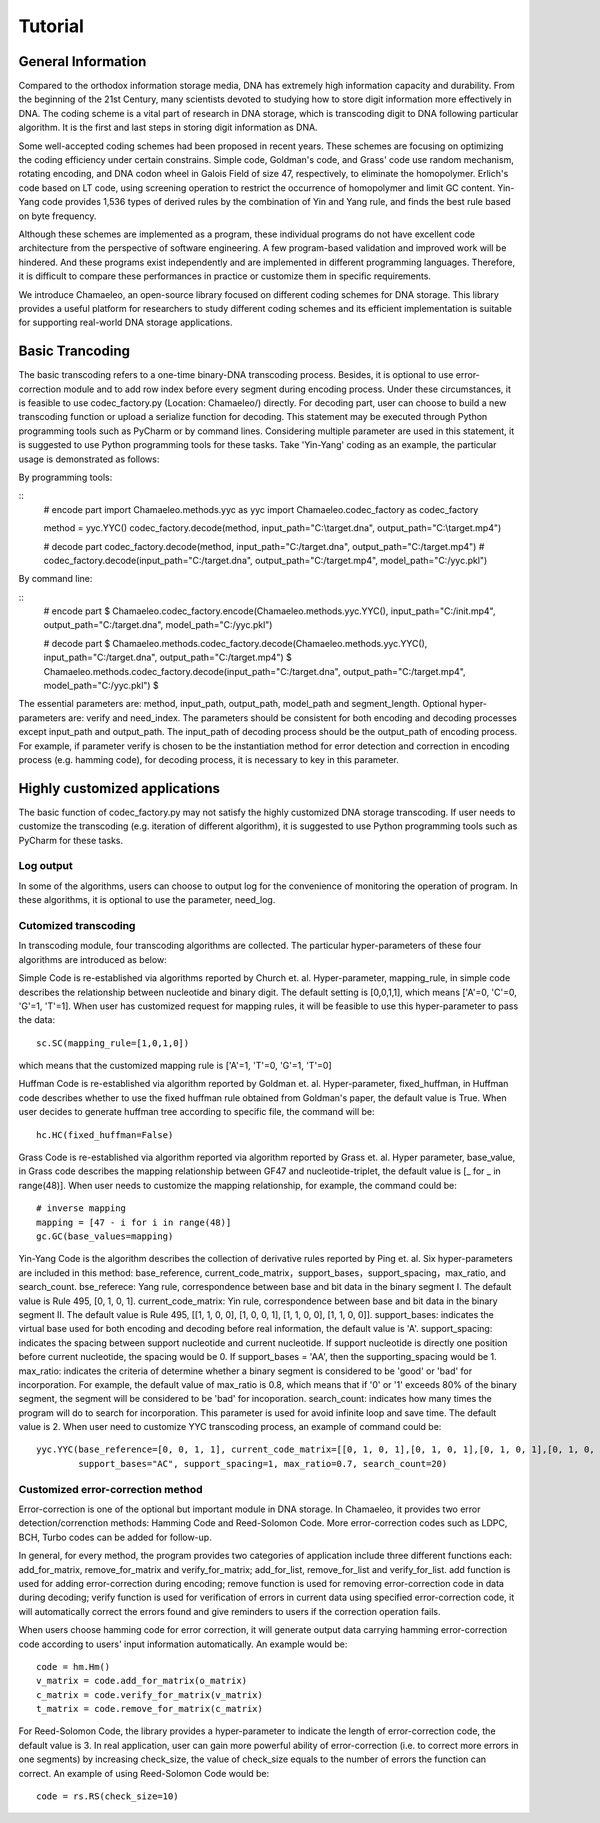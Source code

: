 .. _sec-Tutorial:

Tutorial
========

General Information
*****************************
Compared to the orthodox information storage media, DNA has extremely high information capacity and durability. From the beginning of the 21st Century, many scientists devoted to studying how to store digit information more effectively in DNA. The coding scheme is a vital part of research in DNA storage, which is transcoding digit to DNA following particular algorithm. It is the first and last steps in storing digit information as DNA.

Some well-accepted coding schemes had been proposed in recent years. These schemes are focusing on optimizing the coding efficiency under certain constrains. Simple code, Goldman's code, and Grass' code use random mechanism, rotating encoding, and DNA codon wheel in Galois Field of size 47, respectively, to eliminate the homopolymer. Erlich's code based on LT code, using screening operation to restrict the occurrence of homopolymer and limit GC content. Yin-Yang code provides 1,536 types of derived rules by the combination of Yin and Yang rule, and finds the best rule based on byte frequency.

Although these schemes are implemented as a program, these individual programs do not have excellent code architecture from the perspective of software engineering. A few program-based validation and improved work will be hindered. And these programs exist independently and are implemented in different programming languages. Therefore, it is difficult to compare these performances in practice or customize them in specific requirements.

We introduce Chamaeleo, an open-source library focused on different coding schemes for DNA storage. This library provides a useful platform for researchers to study different coding schemes and its efficient implementation is suitable for supporting real-world DNA storage applications.


Basic Trancoding
*****************************

The basic transcoding refers to a one-time binary-DNA transcoding process. Besides, it is optional to use error-correction module and to add row index before every segment during encoding process. Under these circumstances, it is feasible to use codec_factory.py (Location: Chamaeleo/) directly.
For decoding part, user can choose to build a new transcoding function or upload a serialize function for decoding.
This statement may be executed through Python programming tools such as PyCharm or by command lines. Considering multiple parameter are used in this statement, it is suggested to use Python programming tools for these tasks. Take 'Yin-Yang' coding as an example, the particular usage is demonstrated as follows:


By programming tools:

::
  	# encode part
	import Chamaeleo.methods.yyc as yyc
	import Chamaeleo.codec_factory as codec_factory

	method = yyc.YYC()
	codec_factory.decode(method, input_path="C:\\target.dna", output_path="C:\\target.mp4")

	# decode part
  	codec_factory.decode(method, input_path="C:/target.dna", output_path="C:/target.mp4")
	# codec_factory.decode(input_path="C:/target.dna", output_path="C:/target.mp4", model_path="C:/yyc.pkl")

By command line:

::
	# encode part
	$ Chamaeleo.codec_factory.encode(Chamaeleo.methods.yyc.YYC(), input_path="C:/init.mp4", output_path="C:/target.dna", model_path="C:/yyc.pkl")

	# decode part
	$ Chamaeleo.methods.codec_factory.decode(Chamaeleo.methods.yyc.YYC(), input_path="C:/target.dna", output_path="C:/target.mp4")
	$ Chamaeleo.methods.codec_factory.decode(input_path="C:/target.dna", output_path="C:/target.mp4", model_path="C:/yyc.pkl") $

The essential parameters are: method, input_path, output_path, model_path and segment_length. Optional hyper-parameters are: verify and need_index.
The parameters should be consistent for both encoding and decoding processes except input_path and output_path. The input_path of decoding process should be the output_path of encoding process.
For example, if parameter verify is chosen to be the instantiation method for error detection and correction in encoding process (e.g. hamming code), for decoding process, it is necessary to key in this parameter.
 

Highly customized applications
***********************************************
The basic function of codec_factory.py may not satisfy the highly customized DNA storage transcoding. If user needs to customize the transcoding (e.g. iteration of different algorithm), it is suggested to use Python programming tools such as PyCharm for these tasks.

Log output
--------------------------------
In some of the algorithms, users can choose to output log for the convenience of monitoring the operation of program.
In these algorithms, it is optional to use the parameter, need_log.

Cutomized transcoding
--------------------------------

In transcoding module, four transcoding algorithms are collected. The particular hyper-parameters of these four algorithms are introduced as below:

Simple Code is re-established via algorithms reported by Church et. al.
Hyper-parameter, mapping_rule, in simple code describes the relationship between nucleotide and binary digit. The default setting is [0,0,1,1], which means ['A'=0, 'C'=0, 'G'=1, 'T'=1].
When user has customized request for mapping rules, it will be feasible to use this hyper-parameter to pass the data:
::
	sc.SC(mapping_rule=[1,0,1,0])
	
which means that the customized mapping rule is ['A'=1, 'T'=0, 'G'=1, 'T'=0]


Huffman Code is re-established via algorithm reported by Goldman et. al.
Hyper-parameter, fixed_huffman, in Huffman code describes whether to use the fixed huffman rule obtained from Goldman's paper, the default value is True.
When user decides to generate huffman tree according to specific file, the command will be: 
::
	hc.HC(fixed_huffman=False)
	
Grass Code is re-established via algorithm reported via algorithm reported by Grass et. al.
Hyper parameter, base_value, in Grass code describes the mapping relationship between GF47 and nucleotide-triplet, the default value is [_ for _ in range(48)].
When user needs to customize the mapping relationship, for example, the command could be:
::
	# inverse mapping
	mapping = [47 - i for i in range(48)]
	gc.GC(base_values=mapping)
	
Yin-Yang Code is the algorithm describes the collection of derivative rules reported by Ping et. al.
Six hyper-parameters are included in this method: base_reference, current_code_matrix，support_bases，support_spacing，max_ratio,  and search_count.
bse_referece: Yang rule, correspondence between base and bit data in the binary segment I. The default value is Rule 495, [0, 1, 0, 1].
current_code_matrix: Yin rule, correspondence between base and bit data in the binary segment II. The default value is Rule 495, [[1, 1, 0, 0], [1, 0, 0, 1], [1, 1, 0, 0], [1, 1, 0, 0]].
support_bases: indicates the virtual base used for both encoding and decoding before real information, the default value is 'A'.
support_spacing: indicates the spacing between support nucleotide and current nucleotide. If support nucleotide is directly one position before current nucleotide, the spacing would be 0. If support_bases = 'AA', then the supporting_spacing would be 1.
max_ratio: indicates the criteria of determine whether a binary segment is considered to be 'good' or 'bad' for incorporation. For example, the default value of max_ratio is 0.8, which means that if '0' or '1' exceeds 80% of the binary segment, the segment will be considered to be 'bad' for incoporation.
search_count: indicates how many times the program will do to search for incorporation. This parameter is used for avoid infinite loop and save time. The default value is 2.
When user need to customize YYC transcoding process, an example of command could be:
::
	yyc.YYC(base_reference=[0, 0, 1, 1], current_code_matrix=[[0, 1, 0, 1],[0, 1, 0, 1],[0, 1, 0, 1],[0, 1, 0, 1]],
		support_bases="AC", support_spacing=1, max_ratio=0.7, search_count=20)
			
Customized error-correction method
-------------------------------------
Error-correction is one of the optional but important module in DNA storage.
In Chamaeleo, it provides two error detection/correnction methods: Hamming Code and Reed-Solomon Code. More error-correction codes such as LDPC, BCH, Turbo codes can be added for follow-up.

In general, for every method, the program provides two categories of application include three different functions each: add_for_matrix, remove_for_matrix and verify_for_matrix; add_for_list, remove_for_list and verify_for_list.
add function is used for adding error-correction during encoding; remove function is used for removing error-correction code in data during decoding; verify function is used for verification of errors in current data using specified error-correction code, it will automatically correct the errors found and give reminders to users if the correction operation fails.

When users choose hamming code for error correction, it will generate output data carrying hamming error-correction code according to users' input information automatically.
An example would be:
::
	code = hm.Hm()
	v_matrix = code.add_for_matrix(o_matrix)
	c_matrix = code.verify_for_matrix(v_matrix)
	t_matrix = code.remove_for_matrix(c_matrix)
	
For Reed-Solomon Code, the library provides a hyper-parameter to indicate the length of error-correction code, the default value is 3.
In real application, user can gain more powerful ability of error-correction (i.e. to correct more errors in one segments) by increasing check_size, the value of check_size equals to the number of errors the function can correct.
An example of using Reed-Solomon Code would be:
::
	code = rs.RS(check_size=10)
